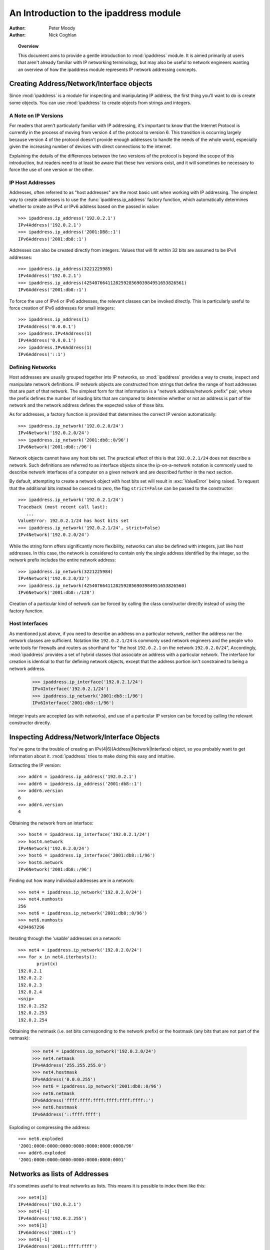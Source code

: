 .. _ipaddress-howto:

***************************************
An Introduction to the ipaddress module
***************************************

:author: Peter Moody
:author: Nick Coghlan

.. topic:: Overview

   This document aims to provide a gentle introduction to :mod:`ipaddress`
   module. It is aimed primarily at users that aren't already familiar with
   IP networking terminology, but may also be useful to network engineers
   wanting an overview of how the ipaddress module represents IP network
   addressing concepts.


Creating Address/Network/Interface objects
==========================================

Since :mod:`ipaddress` is a module for inspecting and manipulating IP address,
the first thing you'll want to do is create some objects.  You can use
:mod:`ipaddress` to create objects from strings and integers.


A Note on IP Versions
---------------------

For readers that aren't particularly familiar with IP addressing, it's
important to know that the Internet Protocol is currently in the process
of moving from version 4 of the protocol to version 6. This transition is
occurring largely because version 4 of the protocol doesn't provide enough
addresses to handle the needs of the whole world, especially given the
increasing number of devices with direct connections to the internet.

Explaining the details of the differences between the two versions of the
protocol is beyond the scope of this introduction, but readers need to at
least be aware that these two versions exist, and it will sometimes be
necessary to force the use of one version or the other.


IP Host Addresses
-----------------

Addresses, often referred to as "host addresses" are the most basic unit
when working with IP addressing. The simplest way to create addresses is
to use the :func:`ipaddress.ip_address` factory function, which automatically determines
whether to create an IPv4 or IPv6 address based on the passed in value::

   >>> ipaddress.ip_address('192.0.2.1')
   IPv4Address('192.0.2.1')
   >>> ipaddress.ip_address('2001:DB8::1')
   IPv6Address('2001:db8::1')

Addresses can also be created directly from integers. Values that will
fit within 32 bits are assumed to be IPv4 addresses::

   >>> ipaddress.ip_address(3221225985)
   IPv4Address('192.0.2.1')
   >>> ipaddress.ip_address(42540766411282592856903984951653826561)
   IPv6Address('2001:db8::1')

To force the use of IPv4 or IPv6 addresses, the relevant classes can be
invoked directly. This is particularly useful to force creation of IPv6
addresses for small integers::

   >>> ipaddress.ip_address(1)
   IPv4Address('0.0.0.1')
   >>> ipaddress.IPv4Address(1)
   IPv4Address('0.0.0.1')
   >>> ipaddress.IPv6Address(1)
   IPv6Address('::1')


Defining Networks
-----------------

Host addresses are usually grouped together into IP networks, so
:mod:`ipaddress` provides a way to create, inspect and manipulate network
definitions. IP network objects are constructed from strings that define the
range of host addresses that are part of that network. The simplest form
for that information is a "network address/network prefix" pair, where the
prefix defines the number of leading bits that are compared to determine
whether or not an address is part of the network and the network address
defines the expected value of those bits.

As for addresses, a factory function is provided that determines the correct
IP version automatically::

   >>> ipaddress.ip_network('192.0.2.0/24')
   IPv4Network('192.0.2.0/24')
   >>> ipaddress.ip_network('2001:db8::0/96')
   IPv6Network('2001:db8::/96')

Network objects cannot have any host bits set.  The practical effect of this
is that ``192.0.2.1/24`` does not describe a network.  Such definitions are
referred to as interface objects since the ip-on-a-network notation is
commonly used to describe network interfaces of a computer on a given network
and are described further in the next section.

By default, attempting to create a network object with host bits set will
result in :exc:`ValueError` being raised. To request that the
additional bits instead be coerced to zero, the flag ``strict=False`` can
be passed to the constructor::

   >>> ipaddress.ip_network('192.0.2.1/24')
   Traceback (most recent call last):
      ...
   ValueError: 192.0.2.1/24 has host bits set
   >>> ipaddress.ip_network('192.0.2.1/24', strict=False)
   IPv4Network('192.0.2.0/24')

While the string form offers significantly more flexibility, networks can
also be defined with integers, just like host addresses. In this case, the
network is considered to contain only the single address identified by the
integer, so the network prefix includes the entire network address::

   >>> ipaddress.ip_network(3221225984)
   IPv4Network('192.0.2.0/32')
   >>> ipaddress.ip_network(42540766411282592856903984951653826560)
   IPv6Network('2001:db8::/128')

Creation of a particular kind of network can be forced by calling the
class constructor directly instead of using the factory function.


Host Interfaces
---------------

As mentioned just above, if you need to describe an address on a particular
network, neither the address nor the network classes are sufficient.
Notation like ``192.0.2.1/24`` is commonly used network engineers and the
people who write tools for firewalls and routers as shorthand for "the host
``192.0.2.1`` on the network ``192.0.2.0/24``", Accordingly, :mod:`ipaddress`
provides a set of hybrid classes that associate an address with a particular
network. The interface for creation is identical to that for defining network
objects, except that the address portion isn't constrained to being a network
address.

   >>> ipaddress.ip_interface('192.0.2.1/24')
   IPv4Interface('192.0.2.1/24')
   >>> ipaddress.ip_network('2001:db8::1/96')
   IPv6Interface('2001:db8::1/96')

Integer inputs are accepted (as with networks), and use of a particular IP
version can be forced by calling the relevant constructor directly.


Inspecting Address/Network/Interface Objects
============================================

You've gone to the trouble of creating an IPv(4|6)(Address|Network|Interface)
object, so you probably want to get information about it.  :mod:`ipaddress`
tries to make doing this easy and intuitive.

Extracting the IP version::

   >>> addr4 = ipaddress.ip_address('192.0.2.1')
   >>> addr6 = ipaddress.ip_address('2001:db8::1')
   >>> addr6.version
   6
   >>> addr4.version
   4

Obtaining the network from an interface::

   >>> host4 = ipaddress.ip_interface('192.0.2.1/24')
   >>> host4.network
   IPv4Network('192.0.2.0/24')
   >>> host6 = ipaddress.ip_interface('2001:db8::1/96')
   >>> host6.network
   IPv6Network('2001:db8::/96')

Finding out how many individual addresses are in a network::

   >>> net4 = ipaddress.ip_network('192.0.2.0/24')
   >>> net4.numhosts
   256
   >>> net6 = ipaddress.ip_network('2001:db8::0/96')
   >>> net6.numhosts
   4294967296

Iterating through the 'usable' addresses on a network::

   >>> net4 = ipaddress.ip_network('192.0.2.0/24')
   >>> for x in net4.iterhosts():
          print(x)
   192.0.2.1
   192.0.2.2
   192.0.2.3
   192.0.2.4
   <snip>
   192.0.2.252
   192.0.2.253
   192.0.2.254


Obtaining the netmask (i.e. set bits corresponding to the network prefix) or
the hostmask (any bits that are not part of the netmask):

   >>> net4 = ipaddress.ip_network('192.0.2.0/24')
   >>> net4.netmask
   IPv4Address('255.255.255.0')
   >>> net4.hostmask
   IPv4Address('0.0.0.255')
   >>> net6 = ipaddress.ip_network('2001:db8::0/96')
   >>> net6.netmask
   IPv6Address('ffff:ffff:ffff:ffff:ffff:ffff::')
   >>> net6.hostmask
   IPv6Address('::ffff:ffff')


Exploding or compressing the address::

   >>> net6.exploded
   '2001:0000:0000:0000:0000:0000:0000:0000/96'
   >>> addr6.exploded
   '2001:0000:0000:0000:0000:0000:0000:0001'


Networks as lists of Addresses
==============================

It's sometimes useful to treat networks as lists.  This means it is possible
to index them like this::

   >>> net4[1]
   IPv4Address('192.0.2.1')
   >>> net4[-1]
   IPv4Address('192.0.2.255')
   >>> net6[1]
   IPv6Address('2001::1')
   >>> net6[-1]
   IPv6Address('2001::ffff:ffff')


It also means that network objects lend themselves to using the list
membership test syntax like this::

   if address in network:
       # do something

Containment testing is done efficiently based on the network prefix::

   >>> addr4 = ipaddress.ip_address('192.0.2.1')
   >>> addr4 in ipaddress.ip_network('192.0.2.0/24')
   True
   >>> addr4 in ipaddress.ip_network('192.0.3.0/24')
   False


Comparisons
===========

:mod:`ipaddress` provides some simple, hopefully intuitive ways to compare
objects, where it makes sense::

   >>> ipaddress.ip_address('192.0.2.1') < ipaddress.ip_address('192.0.2.2')
   True

A :exc:`TypeError` exception is raised if you try to compare objects of
different versions or different types.


Using IP Addresses with other modules
=====================================

Other modules that use IP addresses (such as :mod:`socket`) usually won't
accept objects from this module directly. Instead, they must be coerced to
an integer or string that the other module will accept::

   >>> addr4 = ipaddress.ip_address('192.0.2.1')
   >>> str(addr4)
   '192.0.2.1'
   >>> int(addr4)
   3221225985


Exceptions raised by :mod:`ipaddress`
=====================================

When creating address/network/interface objects using the version-agnostic
factory functions, any errors will be reported as :exc:`ValueError`.

For some use cases, it desirable to know whether it is the address or the
netmask which is incorrect. To support these use cases, the class
constructors actually raise the :exc:`ValueError` subclasses
:exc:`ipaddress.AddressValueError` and :exc:`ipaddress.NetmaskValueError`
to indicate exactly which part of the definition failed to parse correctly.

Both of the module specific exceptions have :exc:`ValueError` as their
parent class, so if you're not concerned with the particular type of error,
you can still write code like the following::

   try:
       ipaddress.IPv4Address(address)
   except ValueError:
       print('address/netmask is invalid:', address)
